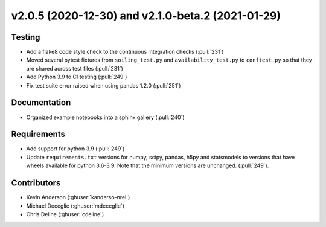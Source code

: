 **************************************************
v2.0.5 (2020-12-30) and v2.1.0-beta.2 (2021-01-29)
**************************************************

Testing
-------
* Add a flake8 code style check to the continuous integration checks (:pull:`231`)
* Moved several pytest fixtures from ``soiling_test.py`` and ``availability_test.py`` to ``conftest.py``
  so that they are shared across test files (:pull:`231`)
* Add Python 3.9 to CI testing (:pull:`249`)
* Fix test suite error raised when using pandas 1.2.0 (:pull:`251`)

Documentation
-------------
* Organized example notebooks into a sphinx gallery (:pull:`240`)

Requirements
------------
* Add support for python 3.9 (:pull:`249`)
* Update ``requirements.txt`` versions for numpy, scipy, pandas, h5py
  and statsmodels to versions that have wheels available for python
  3.6-3.9. Note that the minimum versions are unchanged. (:pull:`249`).

Contributors
------------
* Kevin Anderson (:ghuser:`kanderso-nrel`)
* Michael Deceglie (:ghuser:`mdeceglie`)
* Chris Deline (:ghuser:`cdeline`)
